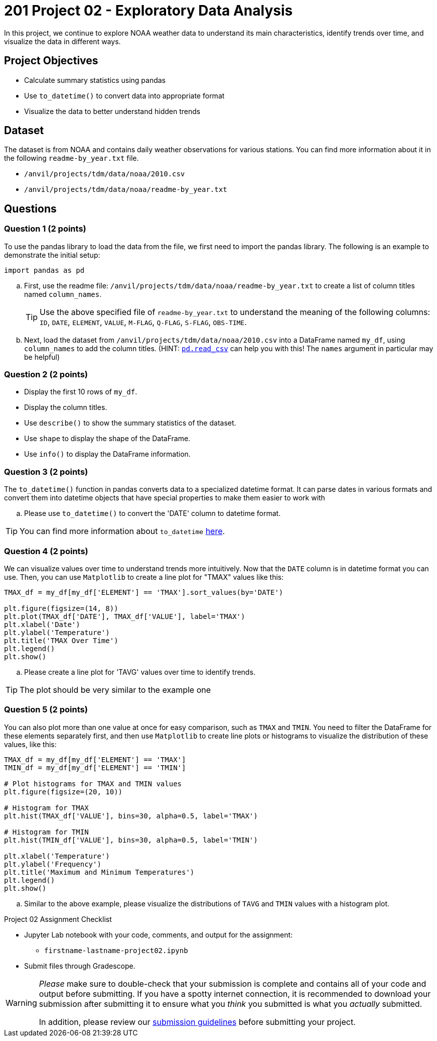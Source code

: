 = 201 Project 02 - Exploratory Data Analysis

In this project, we continue to explore NOAA weather data to understand its main characteristics, identify trends over time, and visualize the data in different ways.

== Project Objectives

* Calculate summary statistics using pandas
* Use `to_datetime()` to convert data into appropriate format
* Visualize the data to better understand hidden trends

== Dataset

The dataset is from NOAA and contains daily weather observations for various stations. You can find more information about it in the following `readme-by_year.txt` file.

- `/anvil/projects/tdm/data/noaa/2010.csv`
- `/anvil/projects/tdm/data/noaa/readme-by_year.txt`

== Questions

=== Question 1 (2 points)

To use the pandas library to load the data from the file, we first need to import the pandas library. The following is an example to demonstrate the initial setup:

[source,python]
----
import pandas as pd
----

.. First, use the readme file: `/anvil/projects/tdm/data/noaa/readme-by_year.txt` to create a list of column titles named `column_names`.
+

[TIP]
====
Use the above specified file of `readme-by_year.txt` to understand the meaning of the following columns: `ID`, `DATE`, `ELEMENT`, `VALUE`, `M-FLAG`, `Q-FLAG`, `S-FLAG`, `OBS-TIME`.
====

.. Next, load the dataset from `/anvil/projects/tdm/data/noaa/2010.csv` into a DataFrame named `my_df`, using `column_names` to add the column titles. (HINT: https://pandas.pydata.org/docs/reference/api/pandas.read_csv.html[`pd.read_csv`] can help you with this! The `names` argument in particular may be helpful)

=== Question 2 (2 points)

* Display the first 10 rows of `my_df`.
* Display the column titles.
* Use `describe()` to show the summary statistics of the dataset.
* Use `shape` to display the shape of the DataFrame.
* Use `info()` to display the DataFrame information.

=== Question 3 (2 points)

The `to_datetime()` function in pandas converts data to a specialized datetime format. It can parse dates in various formats and convert them into datetime objects that have special properties to make them easier to work with 

.. Please use `to_datetime()` to convert the 'DATE' column to datetime format.

[TIP]
====
You can find more information about `to_datetime` https://pandas.pydata.org/docs/reference/api/pandas.to_datetime.html[here].
====

=== Question 4 (2 points)

 
We can visualize values over time to understand trends more intuitively. Now that the `DATE` column is in datetime format you can use. Then, you can use `Matplotlib` to create a line plot for "TMAX" values like this:

[source,python]
----
TMAX_df = my_df[my_df['ELEMENT'] == 'TMAX'].sort_values(by='DATE')
 
plt.figure(figsize=(14, 8))
plt.plot(TMAX_df['DATE'], TMAX_df['VALUE'], label='TMAX')
plt.xlabel('Date')
plt.ylabel('Temperature')
plt.title('TMAX Over Time')
plt.legend()
plt.show()
----
 

.. Please create a line plot for 'TAVG' values over time to identify trends.

[TIP]
====
The plot should be very similar to the example one
====

=== Question 5 (2 points)

You can also plot more than one value at once for easy comparison, such as `TMAX` and `TMIN`. You need to filter the DataFrame for these elements separately first, and then use `Matplotlib` to create line plots or histograms to visualize the distribution of these values, like this:

[source,python]
----
TMAX_df = my_df[my_df['ELEMENT'] == 'TMAX']
TMIN_df = my_df[my_df['ELEMENT'] == 'TMIN']

# Plot histograms for TMAX and TMIN values
plt.figure(figsize=(20, 10))

# Histogram for TMAX
plt.hist(TMAX_df['VALUE'], bins=30, alpha=0.5, label='TMAX')

# Histogram for TMIN
plt.hist(TMIN_df['VALUE'], bins=30, alpha=0.5, label='TMIN')

plt.xlabel('Temperature')
plt.ylabel('Frequency')
plt.title('Maximum and Minimum Temperatures')
plt.legend()
plt.show()
----
 

.. Similar to the above example, please visualize the distributions of `TAVG` and `TMIN` values with a histogram plot.

Project 02 Assignment Checklist
====
* Jupyter Lab notebook with your code, comments, and output for the assignment:
  ** `firstname-lastname-project02.ipynb`

* Submit files through Gradescope.
====

[WARNING]
====
_Please_ make sure to double-check that your submission is complete and contains all of your code and output before submitting. If you have a spotty internet connection, it is recommended to download your submission after submitting it to ensure what you _think_ you submitted is what you _actually_ submitted.

In addition, please review our xref:projects:submissions.adoc[submission guidelines] before submitting your project.
====
